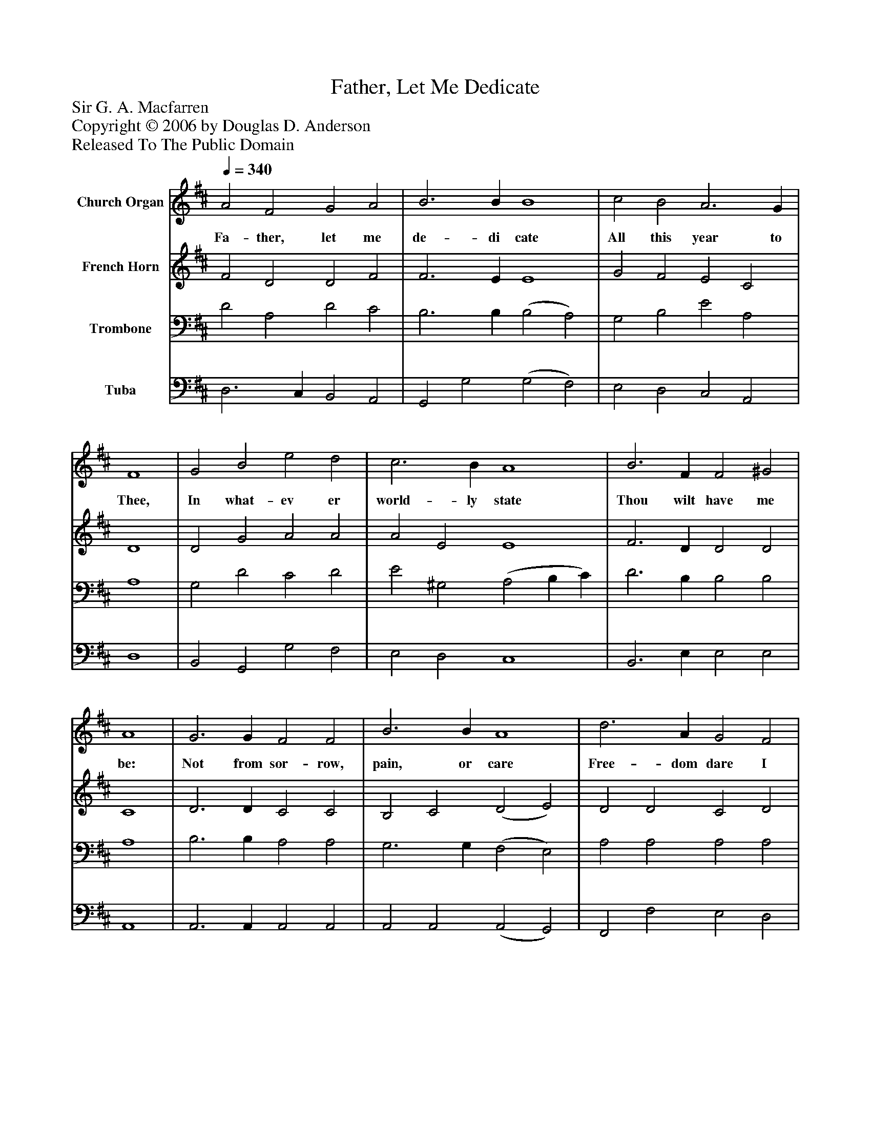%%abc-creator mxml2abc 1.4
%%abc-version 2.0
%%continueall true
%%titletrim true
%%titleformat A-1 T C1, Z-1, S-1
X: 0
T: Father, Let Me Dedicate
Z: Sir G. A. Macfarren
Z: Copyright © 2006 by Douglas D. Anderson
Z: Released To The Public Domain
L: 1/4
M: none
Q: 1/4=340
V: P1 name="Church Organ"
%%MIDI program 1 19
V: P2 name="French Horn"
%%MIDI program 2 60
V: P3 name="Trombone"
%%MIDI program 3 57
V: P4 name="Tuba"
%%MIDI program 4 58
K: D
[V: P1]  A2 F2 G2 A2 | B3 B B4 | c2 B2 A3 G | F4 | G2 B2 e2 d2 | c3 B A4 | B3 F F2 ^G2 | A4 | G3 G F2 F2 | B3 B A4 | d3 A G2 F2 | (F4 E4) | D3 E F2 G2 | A2 B2 c4 | d3 B B2 e2 | d4|]
w: Fa- ther, let me de- di cate All this year to Thee, In what- ev er world- ly state Thou wilt have me be: Not from sor- row, pain, or care Free- dom dare I claim;_ This a- lone shall be my prayer, Glo- ri fy Thy Name.
[V: P2]  F2 D2 D2 F2 | F3 E E4 | G2 F2 E2 C2 | D4 | D2 G2 A2 A2 | A2 E2 E4 | F3 D D2 D2 | C4 | D3 D C2 C2 | B,2 C2 (D2 E2) | D2 D2 C2 D2 | (D4 C4) | D3 C D2 D2 | F2 D2 F4 | F3 G G2 G2 | F4|]
[V: P3]  D2 A,2 D2 C2 | B,3 B, (B,2 A,2) | G,2 B,2 E2 A,2 | A,4 | G,2 D2 C2 D2 | E2 ^G,2 (A,2 B, C) | D3 B, B,2 B,2 | A,4 | B,3 B, A,2 A,2 | G,3 G, (F,2 E,2) | A,2 A,2 A,2 A,2 | (A,4 A,4) | A,3 G, F,2 D2 | D2 B,2 ^A,4 | B,3 B, B,2 C2 | D4|]
[V: P4]  D,3 C, B,,2 A,,2 | G,,2 G,2 (G,2 F,2) | E,2 D,2 C,2 A,,2 | D,4 | B,,2 G,,2 G,2 F,2 | E,2 D,2 C,4 | B,,3 E, E,2 E,2 | A,,4 | A,,3 A,, A,,2 A,,2 | A,,2 A,,2 (A,,2 G,,2) | F,,2 F,2 E,2 D,2 | (A,6 G,2) | F,3 E, D,2 B,2 | A,2 G,2 F,4 | B,,3 E, E,2 A,,2 | D,4|]

